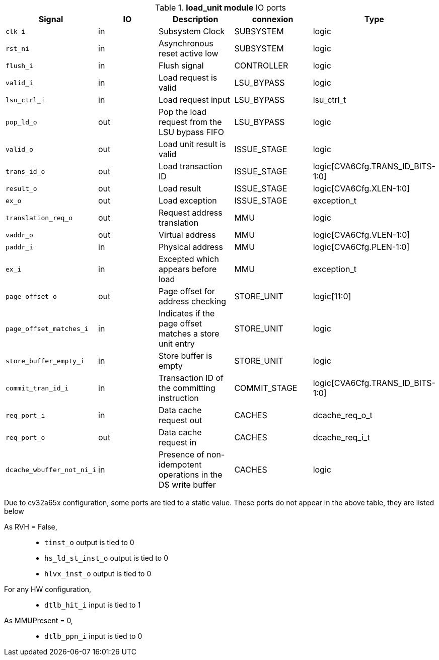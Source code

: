 ////
   Copyright 2024 Thales DIS France SAS
   Licensed under the Solderpad Hardware License, Version 2.1 (the "License");
   you may not use this file except in compliance with the License.
   SPDX-License-Identifier: Apache-2.0 WITH SHL-2.1
   You may obtain a copy of the License at https://solderpad.org/licenses/

   Original Author: Jean-Roch COULON - Thales
////

[[_CVA6_load_unit_ports]]

.*load_unit module* IO ports
|===
|Signal | IO | Description | connexion | Type

|`clk_i` | in | Subsystem Clock | SUBSYSTEM | logic

|`rst_ni` | in | Asynchronous reset active low | SUBSYSTEM | logic

|`flush_i` | in | Flush signal | CONTROLLER | logic

|`valid_i` | in | Load request is valid | LSU_BYPASS | logic

|`lsu_ctrl_i` | in | Load request input | LSU_BYPASS | lsu_ctrl_t

|`pop_ld_o` | out | Pop the load request from the LSU bypass FIFO | LSU_BYPASS | logic

|`valid_o` | out | Load unit result is valid | ISSUE_STAGE | logic

|`trans_id_o` | out | Load transaction ID | ISSUE_STAGE | logic[CVA6Cfg.TRANS_ID_BITS-1:0]

|`result_o` | out | Load result | ISSUE_STAGE | logic[CVA6Cfg.XLEN-1:0]

|`ex_o` | out | Load exception | ISSUE_STAGE | exception_t

|`translation_req_o` | out | Request address translation | MMU | logic

|`vaddr_o` | out | Virtual address | MMU | logic[CVA6Cfg.VLEN-1:0]

|`paddr_i` | in | Physical address | MMU | logic[CVA6Cfg.PLEN-1:0]

|`ex_i` | in | Excepted which appears before load | MMU | exception_t

|`page_offset_o` | out | Page offset for address checking | STORE_UNIT | logic[11:0]

|`page_offset_matches_i` | in | Indicates if the page offset matches a store unit entry | STORE_UNIT | logic

|`store_buffer_empty_i` | in | Store buffer is empty | STORE_UNIT | logic

|`commit_tran_id_i` | in | Transaction ID of the committing instruction | COMMIT_STAGE | logic[CVA6Cfg.TRANS_ID_BITS-1:0]

|`req_port_i` | in | Data cache request out | CACHES | dcache_req_o_t

|`req_port_o` | out | Data cache request in | CACHES | dcache_req_i_t

|`dcache_wbuffer_not_ni_i` | in | Presence of non-idempotent operations in the D$ write buffer | CACHES | logic

|===
Due to cv32a65x configuration, some ports are tied to a static value. These ports do not appear in the above table, they are listed below

As RVH = False,::
*   `tinst_o` output is tied to 0
*   `hs_ld_st_inst_o` output is tied to 0
*   `hlvx_inst_o` output is tied to 0
For any HW configuration,::
*   `dtlb_hit_i` input is tied to 1
As MMUPresent = 0,::
*   `dtlb_ppn_i` input is tied to 0

